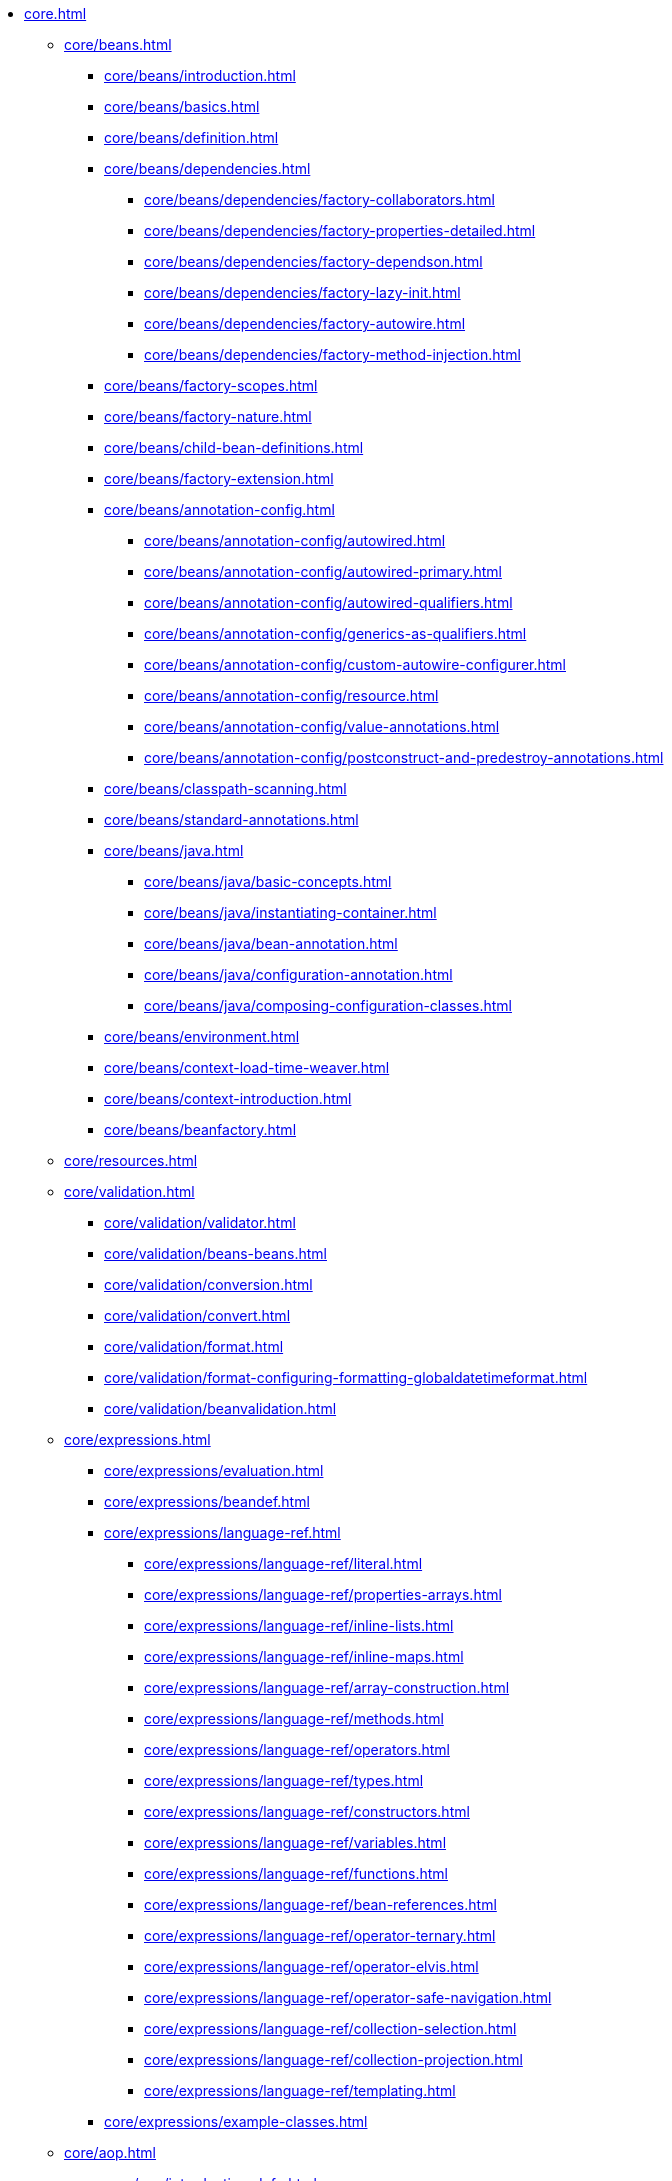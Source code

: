 * xref:core.adoc[]

** xref:core/beans.adoc[]
*** xref:core/beans/introduction.adoc[]
*** xref:core/beans/basics.adoc[]
*** xref:core/beans/definition.adoc[]
*** xref:core/beans/dependencies.adoc[]
**** xref:core/beans/dependencies/factory-collaborators.adoc[]
**** xref:core/beans/dependencies/factory-properties-detailed.adoc[]
**** xref:core/beans/dependencies/factory-dependson.adoc[]
**** xref:core/beans/dependencies/factory-lazy-init.adoc[]
**** xref:core/beans/dependencies/factory-autowire.adoc[]
**** xref:core/beans/dependencies/factory-method-injection.adoc[]
*** xref:core/beans/factory-scopes.adoc[]
*** xref:core/beans/factory-nature.adoc[]
*** xref:core/beans/child-bean-definitions.adoc[]
*** xref:core/beans/factory-extension.adoc[]
*** xref:core/beans/annotation-config.adoc[]
**** xref:core/beans/annotation-config/autowired.adoc[]
**** xref:core/beans/annotation-config/autowired-primary.adoc[]
**** xref:core/beans/annotation-config/autowired-qualifiers.adoc[]
**** xref:core/beans/annotation-config/generics-as-qualifiers.adoc[]
**** xref:core/beans/annotation-config/custom-autowire-configurer.adoc[]
**** xref:core/beans/annotation-config/resource.adoc[]
**** xref:core/beans/annotation-config/value-annotations.adoc[]
**** xref:core/beans/annotation-config/postconstruct-and-predestroy-annotations.adoc[]
*** xref:core/beans/classpath-scanning.adoc[]
*** xref:core/beans/standard-annotations.adoc[]
*** xref:core/beans/java.adoc[]
**** xref:core/beans/java/basic-concepts.adoc[]
**** xref:core/beans/java/instantiating-container.adoc[]
**** xref:core/beans/java/bean-annotation.adoc[]
**** xref:core/beans/java/configuration-annotation.adoc[]
**** xref:core/beans/java/composing-configuration-classes.adoc[]
*** xref:core/beans/environment.adoc[]
*** xref:core/beans/context-load-time-weaver.adoc[]
*** xref:core/beans/context-introduction.adoc[]
*** xref:core/beans/beanfactory.adoc[]
** xref:core/resources.adoc[]
** xref:core/validation.adoc[]
*** xref:core/validation/validator.adoc[]
*** xref:core/validation/beans-beans.adoc[]
*** xref:core/validation/conversion.adoc[]
*** xref:core/validation/convert.adoc[]
*** xref:core/validation/format.adoc[]
*** xref:core/validation/format-configuring-formatting-globaldatetimeformat.adoc[]
*** xref:core/validation/beanvalidation.adoc[]
** xref:core/expressions.adoc[]
*** xref:core/expressions/evaluation.adoc[]
*** xref:core/expressions/beandef.adoc[]
*** xref:core/expressions/language-ref.adoc[]
**** xref:core/expressions/language-ref/literal.adoc[]
**** xref:core/expressions/language-ref/properties-arrays.adoc[]
**** xref:core/expressions/language-ref/inline-lists.adoc[]
**** xref:core/expressions/language-ref/inline-maps.adoc[]
**** xref:core/expressions/language-ref/array-construction.adoc[]
**** xref:core/expressions/language-ref/methods.adoc[]
**** xref:core/expressions/language-ref/operators.adoc[]
**** xref:core/expressions/language-ref/types.adoc[]
**** xref:core/expressions/language-ref/constructors.adoc[]
**** xref:core/expressions/language-ref/variables.adoc[]
**** xref:core/expressions/language-ref/functions.adoc[]
**** xref:core/expressions/language-ref/bean-references.adoc[]
**** xref:core/expressions/language-ref/operator-ternary.adoc[]
**** xref:core/expressions/language-ref/operator-elvis.adoc[]
**** xref:core/expressions/language-ref/operator-safe-navigation.adoc[]
**** xref:core/expressions/language-ref/collection-selection.adoc[]
**** xref:core/expressions/language-ref/collection-projection.adoc[]
**** xref:core/expressions/language-ref/templating.adoc[]
*** xref:core/expressions/example-classes.adoc[]
** xref:core/aop.adoc[]
*** xref:core/aop/introduction-defn.adoc[]
*** xref:core/aop/introduction-spring-defn.adoc[]
*** xref:core/aop/introduction-proxies.adoc[]
*** xref:core/aop/ataspectj.adoc[]
**** xref:core/aop/ataspectj/aspectj-support.adoc[]
**** xref:core/aop/ataspectj/at-aspectj.adoc[]
**** xref:core/aop/ataspectj/pointcuts.adoc[]
**** xref:core/aop/ataspectj/advice.adoc[]
**** xref:core/aop/ataspectj/introductions.adoc[]
**** xref:core/aop/ataspectj/instantiation-models.adoc[]
**** xref:core/aop/ataspectj/example.adoc[]
*** xref:core/aop/schema.adoc[]
*** xref:core/aop/choosing.adoc[]
*** xref:core/aop/mixing-styles.adoc[]
*** xref:core/aop/proxying.adoc[]
*** xref:core/aop/aspectj-programmatic.adoc[]
*** xref:core/aop/using-aspectj.adoc[]
*** xref:core/aop/resources.adoc[]
** xref:core/aop-api.adoc[]
*** xref:core/aop-api/pointcuts.adoc[]
*** xref:core/aop-api/advice.adoc[]
*** xref:core/aop-api/advisor.adoc[]
*** xref:core/aop-api/pfb.adoc[]
*** xref:core/aop-api/concise-proxy.adoc[]
*** xref:core/aop-api/prog.adoc[]
*** xref:core/aop-api/advised.adoc[]
*** xref:core/aop-api/autoproxy.adoc[]
*** xref:core/aop-api/targetsource.adoc[]
*** xref:core/aop-api/extensibility.adoc[]
** xref:core/null-safety.adoc[]
** xref:core/databuffer-codec.adoc[]
** xref:core/logger.adoc[]
** xref:core/aot.adoc[]
** xref:core/appendix.adoc[]
*** xref:core/appendix/xsd-schemas.adoc[]
*** xref:core/appendix/xml-custom.adoc[]

* xref:testing.adoc[]
** xref:testing/introduction.adoc[]
** xref:testing/unit.adoc[]
** xref:testing/integration.adoc[]
** xref:testing/support-jdbc.adoc[]
** xref:testing/testcontext-framework.adoc[]
*** xref:testing/testcontext-framework/key-abstractions.adoc[]
*** xref:testing/testcontext-framework/bootstrapping.adoc[]
*** xref:testing/testcontext-framework/tel-config.adoc[]
*** xref:testing/testcontext-framework/application-events.adoc[]
*** xref:testing/testcontext-framework/test-execution-events.adoc[]
*** xref:testing/testcontext-framework/ctx-management.adoc[]
**** xref:testing/testcontext-framework/ctx-management/xml.adoc[]
**** xref:testing/testcontext-framework/ctx-management/groovy.adoc[]
**** xref:testing/testcontext-framework/ctx-management/javaconfig.adoc[]
**** xref:testing/testcontext-framework/ctx-management/mixed-config.adoc[]
**** xref:testing/testcontext-framework/ctx-management/context-customizers.adoc[]
**** xref:testing/testcontext-framework/ctx-management/initializers.adoc[]
**** xref:testing/testcontext-framework/ctx-management/inheritance.adoc[]
**** xref:testing/testcontext-framework/ctx-management/env-profiles.adoc[]
**** xref:testing/testcontext-framework/ctx-management/property-sources.adoc[]
**** xref:testing/testcontext-framework/ctx-management/dynamic-property-sources.adoc[]
**** xref:testing/testcontext-framework/ctx-management/web.adoc[]
**** xref:testing/testcontext-framework/ctx-management/web-mocks.adoc[]
**** xref:testing/testcontext-framework/ctx-management/caching.adoc[]
**** xref:testing/testcontext-framework/ctx-management/failure-threshold.adoc[]
**** xref:testing/testcontext-framework/ctx-management/hierarchies.adoc[]
*** xref:testing/testcontext-framework/fixture-di.adoc[]
*** xref:testing/testcontext-framework/web-scoped-beans.adoc[]
*** xref:testing/testcontext-framework/tx.adoc[]
*** xref:testing/testcontext-framework/executing-sql.adoc[]
*** xref:testing/testcontext-framework/parallel-test-execution.adoc[]
*** xref:testing/testcontext-framework/support-classes.adoc[]
*** xref:testing/testcontext-framework/aot.adoc[]
** xref:testing/webtestclient.adoc[]
** xref:testing/spring-mvc-test-framework.adoc[]
*** xref:testing/spring-mvc-test-framework/server.adoc[]
*** xref:testing/spring-mvc-test-framework/server-static-imports.adoc[]
*** xref:testing/spring-mvc-test-framework/server-setup-options.adoc[]
*** xref:testing/spring-mvc-test-framework/server-setup-steps.adoc[]
*** xref:testing/spring-mvc-test-framework/server-performing-requests.adoc[]
*** xref:testing/spring-mvc-test-framework/server-defining-expectations.adoc[]
*** xref:testing/spring-mvc-test-framework/async-requests.adoc[]
*** xref:testing/spring-mvc-test-framework/vs-streaming-response.adoc[]
*** xref:testing/spring-mvc-test-framework/server-filters.adoc[]
*** xref:testing/spring-mvc-test-framework/vs-end-to-end-integration-tests.adoc[]
*** xref:testing/spring-mvc-test-framework/server-resources.adoc[]
*** xref:testing/spring-mvc-test-framework/server-htmlunit.adoc[]
**** xref:testing/spring-mvc-test-framework/server-htmlunit/why.adoc[]
**** xref:testing/spring-mvc-test-framework/server-htmlunit/mah.adoc[]
**** xref:testing/spring-mvc-test-framework/server-htmlunit/webdriver.adoc[]
**** xref:testing/spring-mvc-test-framework/server-htmlunit/geb.adoc[]
** xref:testing/spring-mvc-test-client.adoc[]
** xref:testing/appendix.adoc[]
*** xref:testing/annotations.adoc[]
**** xref:testing/annotations/integration-standard.adoc[]
**** xref:testing/annotations/integration-spring.adoc[]
***** xref:testing/annotations/integration-spring/annotation-bootstrapwith.adoc[]
***** xref:testing/annotations/integration-spring/annotation-contextconfiguration.adoc[]
***** xref:testing/annotations/integration-spring/annotation-webappconfiguration.adoc[]
***** xref:testing/annotations/integration-spring/annotation-contexthierarchy.adoc[]
***** xref:testing/annotations/integration-spring/annotation-contextcustomizerfactories.adoc[]
***** xref:testing/annotations/integration-spring/annotation-activeprofiles.adoc[]
***** xref:testing/annotations/integration-spring/annotation-testpropertysource.adoc[]
***** xref:testing/annotations/integration-spring/annotation-dynamicpropertysource.adoc[]
***** xref:testing/annotations/integration-spring/annotation-dirtiescontext.adoc[]
***** xref:testing/annotations/integration-spring/annotation-testexecutionlisteners.adoc[]
***** xref:testing/annotations/integration-spring/annotation-recordapplicationevents.adoc[]
***** xref:testing/annotations/integration-spring/annotation-commit.adoc[]
***** xref:testing/annotations/integration-spring/annotation-rollback.adoc[]
***** xref:testing/annotations/integration-spring/annotation-beforetransaction.adoc[]
***** xref:testing/annotations/integration-spring/annotation-aftertransaction.adoc[]
***** xref:testing/annotations/integration-spring/annotation-sql.adoc[]
***** xref:testing/annotations/integration-spring/annotation-sqlconfig.adoc[]
***** xref:testing/annotations/integration-spring/annotation-sqlmergemode.adoc[]
***** xref:testing/annotations/integration-spring/annotation-sqlgroup.adoc[]
***** xref:testing/annotations/integration-spring/annotation-disabledinaotmode.adoc[]
***** xref:testing/annotations/integration-spring/annotation-beanoverriding.adoc[]
**** xref:testing/annotations/integration-junit4.adoc[]
**** xref:testing/annotations/integration-junit-jupiter.adoc[]
**** xref:testing/annotations/integration-meta.adoc[]
*** xref:testing/resources.adoc[]
* xref:data-access.adoc[]
** xref:data-access/transaction.adoc[]
*** xref:data-access/transaction/motivation.adoc[]
*** xref:data-access/transaction/strategies.adoc[]
*** xref:data-access/transaction/tx-resource-synchronization.adoc[]
*** xref:data-access/transaction/declarative.adoc[]
**** xref:data-access/transaction/declarative/tx-decl-explained.adoc[]
**** xref:data-access/transaction/declarative/first-example.adoc[]
**** xref:data-access/transaction/declarative/rolling-back.adoc[]
**** xref:data-access/transaction/declarative/diff-tx.adoc[]
**** xref:data-access/transaction/declarative/txadvice-settings.adoc[]
**** xref:data-access/transaction/declarative/annotations.adoc[]
**** xref:data-access/transaction/declarative/tx-propagation.adoc[]
**** xref:data-access/transaction/declarative/applying-more-than-just-tx-advice.adoc[]
**** xref:data-access/transaction/declarative/aspectj.adoc[]
*** xref:data-access/transaction/programmatic.adoc[]
*** xref:data-access/transaction/tx-decl-vs-prog.adoc[]
*** xref:data-access/transaction/event.adoc[]
*** xref:data-access/transaction/application-server-integration.adoc[]
*** xref:data-access/transaction/solutions-to-common-problems.adoc[]
*** xref:data-access/transaction/resources.adoc[]
** xref:data-access/dao.adoc[]
** xref:data-access/jdbc.adoc[]
*** xref:data-access/jdbc/choose-style.adoc[]
*** xref:data-access/jdbc/packages.adoc[]
*** xref:data-access/jdbc/core.adoc[]
*** xref:data-access/jdbc/connections.adoc[]
*** xref:data-access/jdbc/advanced.adoc[]
*** xref:data-access/jdbc/simple.adoc[]
*** xref:data-access/jdbc/object.adoc[]
*** xref:data-access/jdbc/parameter-handling.adoc[]
*** xref:data-access/jdbc/embedded-database-support.adoc[]
*** xref:data-access/jdbc/initializing-datasource.adoc[]
** xref:data-access/orm.adoc[]
*** xref:data-access/orm/introduction.adoc[]
*** xref:data-access/orm/general.adoc[]
*** xref:data-access/orm/hibernate.adoc[]
*** xref:data-access/orm/jpa.adoc[]
** xref:data-access/oxm.adoc[]
** xref:data-access/appendix.adoc[]

* xref:web.adoc[]
** xref:web/webmvc.adoc[]
*** xref:web/webmvc/mvc-servlet.adoc[]
**** xref:web/webmvc/mvc-servlet/context-hierarchy.adoc[]
**** xref:web/webmvc/mvc-servlet/special-bean-types.adoc[]
**** xref:web/webmvc/mvc-servlet/config.adoc[]
**** xref:web/webmvc/mvc-servlet/container-config.adoc[]
**** xref:web/webmvc/mvc-servlet/sequence.adoc[]
**** xref:web/webmvc/mvc-servlet/handlermapping-path.adoc[]
**** xref:web/webmvc/mvc-servlet/handlermapping-interceptor.adoc[]
**** xref:web/webmvc/mvc-servlet/exceptionhandlers.adoc[]
**** xref:web/webmvc/mvc-servlet/viewresolver.adoc[]
**** xref:web/webmvc/mvc-servlet/localeresolver.adoc[]
**** xref:web/webmvc/mvc-servlet/themeresolver.adoc[]
**** xref:web/webmvc/mvc-servlet/multipart.adoc[]
**** xref:web/webmvc/mvc-servlet/logging.adoc[]
*** xref:web/webmvc/filters.adoc[]
*** xref:web/webmvc/mvc-controller.adoc[]
**** xref:web/webmvc/mvc-controller/ann.adoc[]
**** xref:web/webmvc/mvc-controller/ann-requestmapping.adoc[]
**** xref:web/webmvc/mvc-controller/ann-methods.adoc[]
***** xref:web/webmvc/mvc-controller/ann-methods/arguments.adoc[]
***** xref:web/webmvc/mvc-controller/ann-methods/return-types.adoc[]
***** xref:web/webmvc/mvc-controller/ann-methods/typeconversion.adoc[]
***** xref:web/webmvc/mvc-controller/ann-methods/matrix-variables.adoc[]
***** xref:web/webmvc/mvc-controller/ann-methods/requestparam.adoc[]
***** xref:web/webmvc/mvc-controller/ann-methods/requestheader.adoc[]
***** xref:web/webmvc/mvc-controller/ann-methods/cookievalue.adoc[]
***** xref:web/webmvc/mvc-controller/ann-methods/modelattrib-method-args.adoc[]
***** xref:web/webmvc/mvc-controller/ann-methods/sessionattributes.adoc[]
***** xref:web/webmvc/mvc-controller/ann-methods/sessionattribute.adoc[]
***** xref:web/webmvc/mvc-controller/ann-methods/requestattrib.adoc[]
***** xref:web/webmvc/mvc-controller/ann-methods/redirecting-passing-data.adoc[]
***** xref:web/webmvc/mvc-controller/ann-methods/flash-attributes.adoc[]
***** xref:web/webmvc/mvc-controller/ann-methods/multipart-forms.adoc[]
***** xref:web/webmvc/mvc-controller/ann-methods/requestbody.adoc[]
***** xref:web/webmvc/mvc-controller/ann-methods/httpentity.adoc[]
***** xref:web/webmvc/mvc-controller/ann-methods/responsebody.adoc[]
***** xref:web/webmvc/mvc-controller/ann-methods/responseentity.adoc[]
***** xref:web/webmvc/mvc-controller/ann-methods/jackson.adoc[]
**** xref:web/webmvc/mvc-controller/ann-modelattrib-methods.adoc[]
**** xref:web/webmvc/mvc-controller/ann-initbinder.adoc[]
**** xref:web/webmvc/mvc-controller/ann-validation.adoc[]
**** xref:web/webmvc/mvc-controller/ann-exceptionhandler.adoc[]
**** xref:web/webmvc/mvc-controller/ann-advice.adoc[]
*** xref:web/webmvc-functional.adoc[]
*** xref:web/webmvc/mvc-uri-building.adoc[]
*** xref:web/webmvc/mvc-ann-async.adoc[]
*** xref:web/webmvc-cors.adoc[]
*** xref:web/webmvc/mvc-ann-rest-exceptions.adoc[]
*** xref:web/webmvc/mvc-caching.adoc[]
*** xref:web/webmvc-view.adoc[]
**** xref:web/webmvc-view/mvc-freemarker.adoc[]
**** xref:web/webmvc-view/mvc-groovymarkup.adoc[]
**** xref:web/webmvc-view/mvc-script.adoc[]
**** xref:web/webmvc-view/mvc-feeds.adoc[]
**** xref:web/webmvc-view/mvc-document.adoc[]
**** xref:web/webmvc-view/mvc-jackson.adoc[]
**** xref:web/webmvc-view/mvc-xml-marshalling.adoc[]
**** xref:web/webmvc-view/mvc-xslt.adoc[]
*** xref:web/webmvc/mvc-config.adoc[]
**** xref:web/webmvc/mvc-config/enable.adoc[]
**** xref:web/webmvc/mvc-config/customize.adoc[]
**** xref:web/webmvc/mvc-config/conversion.adoc[]
**** xref:web/webmvc/mvc-config/validation.adoc[]
**** xref:web/webmvc/mvc-config/interceptors.adoc[]
**** xref:web/webmvc/mvc-config/content-negotiation.adoc[]
**** xref:web/webmvc/mvc-config/message-converters.adoc[]
**** xref:web/webmvc/mvc-config/view-controller.adoc[]
**** xref:web/webmvc/mvc-config/view-resolvers.adoc[]
**** xref:web/webmvc/mvc-config/static-resources.adoc[]
**** xref:web/webmvc/mvc-config/default-servlet-handler.adoc[]
**** xref:web/webmvc/mvc-config/path-matching.adoc[]
**** xref:web/webmvc/mvc-config/advanced-java.adoc[]
**** xref:web/webmvc/mvc-config/advanced-xml.adoc[]
*** xref:web/webmvc/mvc-http2.adoc[]
** xref:web/session/index.adoc[]
** xref:web/webmvc-client.adoc[]
** xref:web/webmvc-test.adoc[]
** xref:web/websocket.adoc[]
*** xref:web/websocket/server.adoc[]
*** xref:web/websocket/fallback.adoc[]
** xref:web/integration.adoc[]

* xref:integration.adoc[]
** xref:integration/rest-clients.adoc[]
** xref:integration/jmx.adoc[]
*** xref:integration/jmx/exporting.adoc[]
*** xref:integration/jmx/interface.adoc[]
*** xref:integration/jmx/naming.adoc[]
*** xref:integration/jmx/jsr160.adoc[]
*** xref:integration/jmx/proxy.adoc[]
*** xref:integration/jmx/notifications.adoc[]
*** xref:integration/jmx/resources.adoc[]
** xref:integration/email.adoc[]
** xref:integration/scheduling.adoc[]
** xref:integration/cache.adoc[]
*** xref:integration/cache/strategies.adoc[]
*** xref:integration/cache/annotations.adoc[]
*** xref:integration/cache/jsr-107.adoc[]
*** xref:integration/cache/declarative-xml.adoc[]
*** xref:integration/cache/store-configuration.adoc[]
*** xref:integration/cache/plug.adoc[]
*** xref:integration/cache/specific-config.adoc[]
** xref:integration/checkpoint-restore.adoc[]
** xref:integration/cds.adoc[]
** xref:integration/appendix.adoc[]
* xref:languages.adoc[]
** xref:languages/groovy.adoc[]
** xref:languages/dynamic.adoc[]
* xref:appendix.adoc[]

* {today-framework-wiki}[Wiki]

